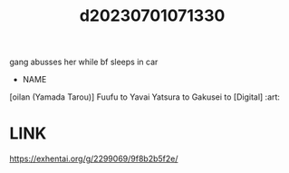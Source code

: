 :PROPERTIES:
:ID:       f8840910-d50c-4e55-9d43-5e0cf6832e4a
:END:
#+title: d20230701071330
#+filetags: :20230701071330:ntronary:
gang abusses her while bf sleeps in car
- NAME
[oilan (Yamada Tarou)] Fuufu to Yavai Yatsura to Gakusei to [Digital] :art:
* LINK
https://exhentai.org/g/2299069/9f8b2b5f2e/
